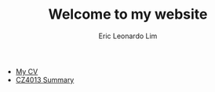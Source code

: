 #+TITLE: Welcome to my website
#+AUTHOR: Eric Leonardo Lim
- [[https://ericleoo.github.io/CV/][My CV]]
- [[https://ericleoo.github.io/CZ4013][CZ4013 Summary]]
